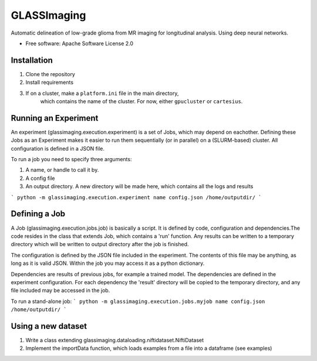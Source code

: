 ============
GLASSImaging
============


Automatic delineation of low-grade glioma from MR imaging for longitudinal analysis. Using deep neural networks.


* Free software: Apache Software License 2.0

Installation
----------------------
1. Clone the repository
2. Install requirements
3. If on a cluster, make a ``platform.ini`` file in the main directory,
    which contains the name of the
    cluster. For now, either ``gpucluster`` or ``cartesius``.


Running an Experiment
----------------------
An experiment (glassimaging.execution.experiment) is a set of Jobs,
which may depend on eachother. Defining these Jobs as an Experiment makes it easier to
run them sequentially (or in parallel) on a (SLURM-based) cluster. All configuration is
defined in a JSON file.

To run a job you need to specify three arguments:

1. A name, or handle to call it by.
2. A config file
3. An output directory. A new directory will be made here, which contains all the logs
   and results

``` python -m glassimaging.execution.experiment name config.json /home/outputdir/
```


Defining a Job
-------------------

A Job (glassimaging.execution.jobs.job) is basically a script. It is defined by code, configuration and dependencies.The code
resides in the class that extends Job, which contains a 'run' function. Any results can
be written to a temporary directory which will be written to output directory
after the job is finished.

The configuration is defined by the JSON file included in the experiment. The contents of
this file may be anything, as long as it is valid JSON. Within the job you may access it
as a python dictionary.

Dependencies are results of previous jobs, for example a trained model. The dependencies
are defined in the experiment configuration. For each dependency the 'result' directory
will be copied to the temporary directory, and any file included may be accessed in the job.

To run a stand-alone job:
``` python -m glassimaging.execution.jobs.myjob name config.json /home/outputdir/
```

Using a new dataset
--------------------

1. Write a class extending glassimaging.dataloading.niftidataset.NiftiDataset
2. Implement the importData function, which loads examples from a file into a dataframe (see examples)

